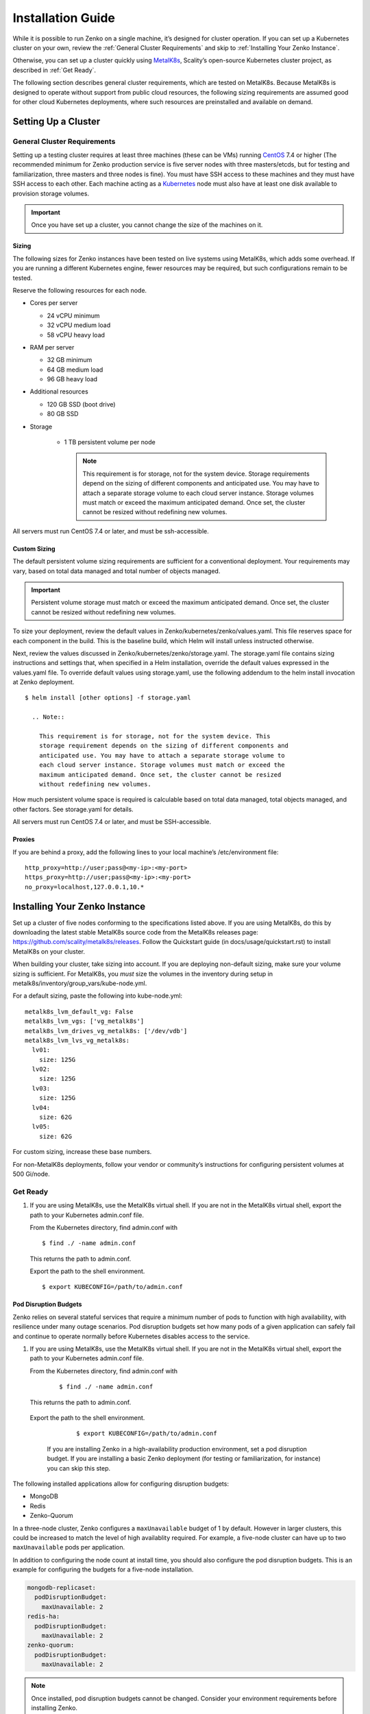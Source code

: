 Installation Guide
==================

While it is possible to run Zenko on a single machine, it’s designed for
cluster operation. If you can set up a Kubernetes cluster on your own,
review the :ref:`General Cluster Requirements` and skip to
:ref:`Installing Your Zenko Instance`.

Otherwise, you can set up a cluster quickly using
`MetalK8s <https://github.com/scality/metal-k8s/>`__, Scality’s
open-source Kubernetes cluster project, as described in :ref:`Get Ready`.

The following section describes general cluster requirements, which are
tested on MetalK8s. Because MetalK8s is designed to operate without
support from public cloud resources, the following sizing requirements
are assumed good for other cloud Kubernetes deployments, where such
resources are preinstalled and available on demand.

Setting Up a Cluster
--------------------


General Cluster Requirements
~~~~~~~~~~~~~~~~~~~~~~~~~~~~

Setting up a testing cluster requires at least three machines (these can
be VMs) running `CentOS <https://www.centos.org>`__ 7.4 or higher (The
recommended minimum for Zenko production service is five server nodes
with three masters/etcds, but for testing and familiarization, three
masters and three nodes is fine). You must have SSH access to these
machines and they must have SSH access to each other. Each machine
acting as a `Kubernetes <https://kubernetes.io>`__ node must also have
at least one disk available to provision storage volumes.

.. important::
   Once you have set up a cluster, you cannot change the size of the
   machines on it.

Sizing
^^^^^^

The following sizes for Zenko instances have been tested on live systems
using MetalK8s, which adds some overhead. If you are running a different
Kubernetes engine, fewer resources may be required, but such
configurations remain to be tested.

Reserve the following resources for each node.

-  Cores per server

   -  24 vCPU minimum
   -  32 vCPU medium load
   -  58 vCPU heavy load

-  RAM per server

   -  32 GB minimum
   -  64 GB medium load
   -  96 GB heavy load

-  Additional resources

   -  120 GB SSD (boot drive)
   -  80 GB SSD

- Storage

   -  1 TB persistent volume per node

      .. note::

        This requirement is for storage, not for the system device. Storage
        requirements depend on the sizing of different components and
        anticipated use. You may have to attach a separate storage volume to
        each cloud server instance. Storage volumes must match or exceed the
        maximum anticipated demand. Once set, the cluster cannot be resized
        without redefining new volumes.

All servers must run CentOS 7.4 or later, and must be ssh-accessible.

Custom Sizing
^^^^^^^^^^^^^

The default persistent volume sizing requirements are sufficient for a
conventional deployment. Your requirements may vary, based on total data
managed and total number of objects managed.

.. Important::

   Persistent volume storage must match or exceed the maximum anticipated
   demand. Once set, the cluster cannot be resized without redefining new
   volumes.

To size your deployment, review the default values in
Zenko/kubernetes/zenko/values.yaml. This file reserves space for each
component in the build. This is the baseline build, which Helm will
install unless instructed otherwise.

Next, review the values discussed in
Zenko/kubernetes/zenko/storage.yaml. The storage.yaml file contains
sizing instructions and settings that, when specified in a Helm
installation, override the default values expressed in the values.yaml
file. To override default values using storage.yaml, use the following
addendum to the helm install invocation at Zenko deployment.

::

    $ helm install [other options] -f storage.yaml

      .. Note::

        This requirement is for storage, not for the system device. This
        storage requirement depends on the sizing of different components and
        anticipated use. You may have to attach a separate storage volume to
        each cloud server instance. Storage volumes must match or exceed the
        maximum anticipated demand. Once set, the cluster cannot be resized
        without redefining new volumes.

How much persistent volume space is required is calculable based on
total data managed, total objects managed, and other factors. See
storage.yaml for details.

All servers must run CentOS 7.4 or later, and must be SSH-accessible.

Proxies
^^^^^^^

If you are behind a proxy, add the following lines to your local
machine’s /etc/environment file:

::

    http_proxy=http://user;pass@<my-ip>:<my-port>
    https_proxy=http://user;pass@<my-ip>:<my-port>
    no_proxy=localhost,127.0.0.1,10.*

Installing Your Zenko Instance
------------------------------

Set up a cluster of five nodes conforming to the specifications listed
above. If you are using MetalK8s, do this by downloading the latest
stable MetalK8s source code from the MetalK8s releases page:
https://github.com/scality/metalk8s/releases. Follow the Quickstart
guide (in docs/usage/quickstart.rst) to install MetalK8s on your
cluster.

When building your cluster, take sizing into account. If you are
deploying non-default sizing, make sure your volume sizing is
sufficient. For MetalK8s, you *must* size the volumes in the inventory
during setup in metalk8s/inventory/group\_vars/kube-node.yml.

For a default sizing, paste the following into kube-node.yml:

::

    metalk8s_lvm_default_vg: False
    metalk8s_lvm_vgs: ['vg_metalk8s']
    metalk8s_lvm_drives_vg_metalk8s: ['/dev/vdb']
    metalk8s_lvm_lvs_vg_metalk8s:
      lv01:
        size: 125G
      lv02:
        size: 125G
      lv03:
        size: 125G
      lv04:
        size: 62G
      lv05:
        size: 62G

For custom sizing, increase these base numbers.

For non-MetalK8s deployments, follow your vendor or community’s
instructions for configuring persistent volumes at 500 Gi/node.

Get Ready
~~~~~~~~~

#. If you are using MetalK8s, use the MetalK8s virtual shell. If you are
   not in the MetalK8s virtual shell, export the path to your Kubernetes
   admin.conf file.

   From the Kubernetes directory, find admin.conf with

   ::

       $ find ./ -name admin.conf

   This returns the path to admin.conf.

   Export the path to the shell environment.

   ::

       $ export KUBECONFIG=/path/to/admin.conf

Pod Disruption Budgets
^^^^^^^^^^^^^^^^^^^^^^

Zenko relies on several stateful services that require a minimum number
of pods to function with high availability, with resilience under many
outage scenarios. Pod disruption budgets set how many pods of a given
application can safely fail and continue to operate normally before
Kubernetes disables access to the service.

#. If you are using MetalK8s, use the MetalK8s virtual shell. If you are
   not in the MetalK8s virtual shell, export the path to your Kubernetes
   admin.conf file.

   From the Kubernetes directory, find admin.conf with

    ::

      $ find ./ -name admin.conf

   This returns the path to admin.conf.

  Export the path to the shell environment.

    ::

      $ export KUBECONFIG=/path/to/admin.conf

   If you are installing Zenko in a high-availability production environment,
   set a pod disruption budget. If you are installing a basic Zenko deployment
   (for testing or familiarization, for instance) you can skip this step.

The following installed applications allow for configuring disruption
budgets:

- MongoDB
- Redis
- Zenko-Quorum

In a three-node cluster, Zenko configures a ``maxUnavailable`` budget
of 1 by default. However in larger clusters, this could be increased to
match the level of high availablity required. For example, a five-node
cluster can have up to two ``maxUnavailable`` pods per application.

In addition to configuring the node count at install time, you should
also configure the pod disruption budgets. This is an example for
configuring the budgets for a five-node installation.

.. code-block:: yaml

  mongodb-replicaset:
    podDisruptionBudget:
      maxUnavailable: 2
  redis-ha:
    podDisruptionBudget:
      maxUnavailable: 2
  zenko-quorum:
    podDisruptionBudget:
      maxUnavailable: 2

.. note::

    Once installed, pod disruption budgets cannot be changed.
    Consider your environment requirements before installing Zenko.

#. Change to the directory from which you will deploy Zenko:

   ::

       (metal-k8s) $ cd /path/to/installation

   If you are not installing from MetalK8s, follow the instructions in
   Zenko/docs/gke.md to install Helm on your cluster.

#. Initialize Helm:

   ::

       (metal-k8s) $ helm init
       Creating /home/centos/.helm
       Creating /home/centos/.helm/repository
       Creating /home/centos/.helm/repository/cache
       Creating /home/centos/.helm/repository/local
       Creating /home/centos/.helm/plugins
       Creating /home/centos/.helm/starters
       Creating /home/centos/.helm/cache/archive
       Creating /home/centos/.helm/repository/repositories.yaml
       Adding stable repo with URL: https://kubernetes-charts.storage.googleapis.com
       Adding local repo with URL: http://127.0.0.1:8879/charts
       $HELM_HOME has been configured at /home/centos/.helm.
       Warning: Tiller is already installed in the cluster.
       (Use --client-only to suppress this message, or --upgrade to upgrade Tiller to the current version.)
       Happy Helming!
       (metal-k8s) $

   Helm can now install applications on the Kubernetes cluster.

#. Go to https://github.com/Scality/Zenko/releases and download the latest
    stable version of Zenko.

#. Unzip or gunzip the file you just downloaded and change to the top-level
    (Zenko) directory.


Install Zenko

Helm installs Zenko using packages of Kubernetes resource definitions known as
charts. These charts, which Helm follows for each Zenko component, can be found
under Zenko/kubernetes/zenko/charts. For each component there is a Chart.yaml
file and a values.yaml file. Helm reads the Chart.yaml file to establish such
basic installation attributes as name and version number, and reads the values
file for instructions on how to deploy and configure the component. Though
manually editing the default settings in values.yaml is possible, it is much
better to write configuration changes and options to
:file:`Zenko/kubernetes/zenko/options.yaml`, which Helm can use to
overwrite the default settings presented in the charts.

Follow these steps to install Zenko with Ingress.

.. note::

    The following example is for a configuration using the NGINX ingress
    controller. If you are using a different ingress controller, substitute
    parameters as appropriate.

#. Create an options.yml file in Zenko/kubernetes/ to store deployment
   parameters. Enter the following parameters:

   ::

       ingress:
         enabled: "true"
         annotations:
           nginx.ingress.kubernetes.io/proxy-body-size: 0
         hosts:
           - zenko.local
       cloudserver:
         endpoint: "zenko.local"

   You can edit these parameters, using each component’s values.yaml
   file as your guide.

   .. important::

     Spacing is critical. Simply copying and pasting the above may result
     in errors.

   Save options.yml.

#. To configure the ingress controller for HTTPS, go to :ref:`Configuring
   HTTPS Ingress for Zenko` for additional terms to add to this chart.

#. If your Zenko instance is behind a proxy, add the following lines to the
   options.yaml file, entering your proxy’s IP addresses and port assignments:

   ::

       cloudserver:
         proxy:
           http: ""
           https: ""
           caCert: false
           no_proxy: ""

   If the HTTP proxy endpoint is set and the HTTPS proxy endpoint is not, the
   HTTP proxy will be used for HTTPS traffic as well.

   .. note::

      To avoid unexpected behavior, only specify one of the “http” or “https”
      proxy options.

#. Perform the following Helm installation from the kubernetes directory:

    ::

        $ helm install --name my-zenko -f options.yml zenko

    If the command is successful, the output from Helm is extensive.

#.  To see K8s’s progress creating pods for Zenko, the command

    ::

        $ kubectl get pods -n default -o wide

    returns a snapshot of pod creation. For a few minutes after Helm
    installs Zenko, some pods will show CrashLoopBackOff issues. This behavior
    is expected, because there is no launch order between pods. After a few
    minutes the cluster will stabilize as all pods enter the Running state.

#.  After installing or upgrading Zenko, some configuration pods that have
    completed their work successfully may linger in an Error or Completed state.
    For example:

    ::

        zenko-zenko-queue-config-abea05e0-7qp7d            0/1     Error       0     4m
        zenko-zenko-queue-config-abea05e0-7wwsv            0/1     Error       0     4m
        zenko-zenko-queue-config-abea05e0-88wgb            0/1     Error       0     4m
        zenko-zenko-queue-config-abea05e0-cg5b5            0/1     Error       0     4m
        zenko-zenko-queue-config-abea05e0-dwzw8            0/1     Error       0     7m
        zenko-zenko-queue-config-abea05e0-q94cc            0/1     Error       0     4m
        zenko-zenko-queue-config-abea05e0-s2f8x            0/1     Completed   0     4m
        zenko-zenko-queue-config-abea05e0-vkv65            0/1     Error       0     4m

    Before deleting these pods, verify that:

   -  All pods are running (as described in the previous step).
   -  One of the zenko-queue-config pods shows a "Completed" state.

   Once these criteria are satisfied, delete these configuration pods
   by deleting the job that spawned them:

    ::

        $ kubectl get jobs
        NAME                                  DESIRED   SUCCESSFUL   AGE
        zenko-zenko-queue-config-a86a68e3     1         1            8m

        $ kubectl delete jobs zenko-zenko-queue-config-a86a68e3
        job.batch "zenko-zenko-queue-config-a86a68e3" deleted

#.  To register your Zenko instance for Orbit access, get your
    CloudServer’s name:

    ::

         $ kubectl get -n default pods | grep cloudserver
         my-zenko-cloudserver-76f657695-c64nc              1/1   Running   0       3m

         [ . . . ]

         my-zenko-cloudserver-76f657695-j25wq              1/1   Running   0       3m
         my-zenko-cloudserver-manager-c76d6f96f-qrb9d      1/1   Running   0       3m

    Then grab your CloudServer’s logs with the command:

    ::

        $ kubectl logs my-zenko-cloudserver-<id> | grep 'Instance ID'

    Using the present sample values, this command:

    ::

        $ kubectl logs my-zenko-cloudserver-76f657695-j25wq | grep 'Instance ID'

    returns:

    ::

        {"name":"S3","time":1532632170292,"req_id":"effb63b7e94aa902711d","level":"info"
        ,"message":"this deployment's Instance ID is 7586e994-01f3-4b41-b223-bebbcf6
        fff6","hostname":"my-zenko-cloudserver-76f657695-j25wq","pid":19}

    Copy the instance ID.

8.  Open https://admin.zenko.io/user in a web browser. You may be
    prompted to authenticate through Google.

9.  Click **Register My Instance**.

    |image0|

10. Paste the instance ID into the Instance ID dialog. Name the instance
    what you will.

    |image1|

Your instance is registered.

.. |image0| image:: ./Resources/Images/orbit_register_my_instance.png
   :class: FiftyPercent
.. |image1| image:: ./Resources/Images/orbit_registration.png
   :class: OneHundredPercent
